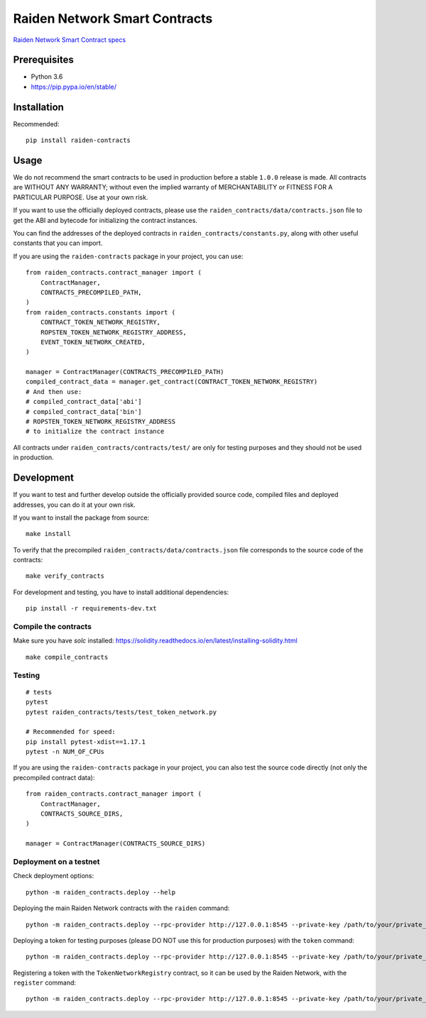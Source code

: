 Raiden Network Smart Contracts
==============================

.. image:: https://badges.gitter.im/Join%20Chat.svg
    :target: https://gitter.im/raiden-network/raiden?utm_source=badge&utm_medium=badge&utm_campaign=pr-badge
    :alt: Chat on Gitter

`Raiden Network Smart Contract specs`_

.. _Raiden Network Smart Contract specs: https://raiden-network-specification.readthedocs.io/en/latest/smart_contracts.html

Prerequisites
-------------

-  Python 3.6
-  https://pip.pypa.io/en/stable/

Installation
------------

Recommended::

    pip install raiden-contracts


Usage
-----

We do not recommend the smart contracts to be used in production before a stable ``1.0.0`` release is made. All contracts are WITHOUT ANY WARRANTY; without even the implied warranty of MERCHANTABILITY or FITNESS FOR A PARTICULAR PURPOSE. Use at your own risk.

If you want to use the officially deployed contracts, please use the ``raiden_contracts/data/contracts.json`` file to get the ABI and bytecode for initializing the contract instances.

You can find the addresses of the deployed contracts in ``raiden_contracts/constants.py``, along with other useful constants that you can import.

If you are using the ``raiden-contracts`` package in your project, you can use::

    from raiden_contracts.contract_manager import (
        ContractManager,
        CONTRACTS_PRECOMPILED_PATH,
    )
    from raiden_contracts.constants import (
        CONTRACT_TOKEN_NETWORK_REGISTRY,
        ROPSTEN_TOKEN_NETWORK_REGISTRY_ADDRESS,
        EVENT_TOKEN_NETWORK_CREATED,
    )

    manager = ContractManager(CONTRACTS_PRECOMPILED_PATH)
    compiled_contract_data = manager.get_contract(CONTRACT_TOKEN_NETWORK_REGISTRY)
    # And then use:
    # compiled_contract_data['abi']
    # compiled_contract_data['bin']
    # ROPSTEN_TOKEN_NETWORK_REGISTRY_ADDRESS
    # to initialize the contract instance


All contracts under ``raiden_contracts/contracts/test/`` are only for testing purposes and they should not be used in production.

Development
-----------

If you want to test and further develop outside the officially provided source code, compiled files and deployed addresses, you can do it at your own risk.


If you want to install the package from source::

    make install

To verify that the precompiled ``raiden_contracts/data/contracts.json`` file corresponds to the source code of the contracts::

    make verify_contracts

For development and testing, you have to install additional dependencies::

    pip install -r requirements-dev.txt


Compile the contracts
^^^^^^^^^^^^^^^^^^^^^

Make sure you have `solc` installed: https://solidity.readthedocs.io/en/latest/installing-solidity.html

::

    make compile_contracts


Testing
^^^^^^^

::

    # tests
    pytest
    pytest raiden_contracts/tests/test_token_network.py

    # Recommended for speed:
    pip install pytest-xdist==1.17.1
    pytest -n NUM_OF_CPUs


If you are using the ``raiden-contracts`` package in your project, you can also test the source code directly (not only the precompiled contract data)::

    from raiden_contracts.contract_manager import (
        ContractManager,
        CONTRACTS_SOURCE_DIRS,
    )

    manager = ContractManager(CONTRACTS_SOURCE_DIRS)


Deployment on a testnet
^^^^^^^^^^^^^^^^^^^^^^^

Check deployment options::

    python -m raiden_contracts.deploy --help

Deploying the main Raiden Network contracts with the ``raiden`` command::

    python -m raiden_contracts.deploy --rpc-provider http://127.0.0.1:8545 --private-key /path/to/your/private_key/file --gas-price 10 --gas-limit 6000000 raiden

Deploying a token for testing purposes (please DO NOT use this for production purposes) with the ``token`` command::

    python -m raiden_contracts.deploy --rpc-provider http://127.0.0.1:8545 --private-key /path/to/your/private_key/file --gas-price 10 token --token-supply 10000000 --token-name TestToken --token-decimals 18 --token-symbol TTT

Registering a token with the ``TokenNetworkRegistry`` contract, so it can be used by the Raiden Network, with the ``register`` command::

    python -m raiden_contracts.deploy --rpc-provider http://127.0.0.1:8545 --private-key /path/to/your/private_key/file --gas-price 10 register --token-address TOKEN_TO_BE_REGISTERED_ADDRESS --registry-address TOKEN_NETWORK_REGISTRY_ADDRESS
